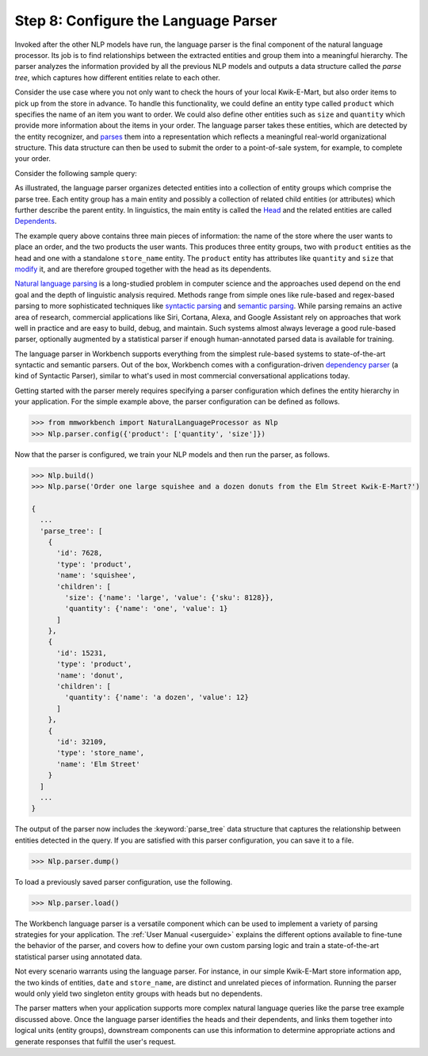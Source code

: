 Step 8: Configure the Language Parser
=====================================

Invoked after the other NLP models have run, the language parser is the final component of the natural language processor. Its job is to find relationships between the extracted entities and group them into a meaningful hierarchy. The parser analyzes the information provided by all the previous NLP models and outputs a data structure called the *parse tree*, which captures how different entities relate to each other.

Consider the use case where you not only want to check the hours of your local Kwik-E-Mart, but also order items to pick up from the store in advance. To handle this functionality, we could define an entity type called ``product`` which specifies the name of an item you want to order. We could also define other entities such as ``size`` and ``quantity`` which provide more information about the items in your order. The language parser takes these entities, which are detected by the entity recognizer, and `parses <https://en.wikipedia.org/wiki/Parsing>`_ them into a representation which reflects a meaningful real-world organizational structure. This data structure can then be used to submit the order to a point-of-sale system, for example, to complete your order.

Consider the following sample query:

.. image:: images/parse_tree2.png
    :width: 600px
    :align: center

As illustrated, the language parser organizes detected entities into a collection of entity groups which comprise the parse tree. Each entity group has a main entity and possibly a collection of related child entities (or attributes) which further describe the parent entity. In linguistics, the main entity is called the `Head <https://en.wikipedia.org/wiki/Head_(linguistics)>`_ and the related entities are called `Dependents <https://en.wikipedia.org/wiki/Dependency_grammar>`_.

The example query above contains three main pieces of information: the name of the store where the user wants to place an order, and the two products the user wants. This produces three entity groups, two with ``product`` entities as the head and one with a standalone ``store_name`` entity. The ``product`` entity has attributes like ``quantity`` and ``size`` that `modify <https://en.wikipedia.org/wiki/Grammatical_modifier>`_ it, and are therefore grouped together with the head as its dependents.

`Natural language parsing <https://en.wikipedia.org/wiki/Natural_language_parsing>`_ is a long-studied problem in computer science and the approaches used depend on the end goal and the depth of linguistic analysis required. Methods range from simple ones like rule-based and regex-based parsing to more sophisticated techniques like `syntactic parsing <http://spark-public.s3.amazonaws.com/nlp/slides/Parsing-Intro.pdf>`_ and `semantic parsing <https://web.stanford.edu/class/cs224u/materials/cs224u-2016-intro-semparse.pdf>`_. While parsing remains an active area of research, commercial applications like Siri, Cortana, Alexa, and Google Assistant rely on approaches that work well in practice and are easy to build, debug, and maintain. Such systems almost always leverage a good rule-based parser, optionally augmented by a statistical parser if enough human-annotated parsed data is available for training.

The language parser in Workbench supports everything from the simplest rule-based systems to state-of-the-art syntactic and semantic parsers. Out of the box, Workbench comes with a configuration-driven `dependency parser <http://spark-public.s3.amazonaws.com/nlp/slides/Parsing-Dependency.pdf>`_ (a kind of Syntactic Parser), similar to what's used in most commercial conversational applications today.

Getting started with the parser merely requires specifying a parser configuration which defines the entity hierarchy in your application. For the simple example above, the parser configuration can be defined as follows.

.. code-block:: python

  >>> from mmworkbench import NaturalLanguageProcessor as Nlp
  >>> Nlp.parser.config({'product': ['quantity', 'size']})

Now that the parser is configured, we train your NLP models and then run the parser, as follows.

.. code-block:: python
  
  >>> Nlp.build()
  >>> Nlp.parse('Order one large squishee and a dozen donuts from the Elm Street Kwik-E-Mart?')

  {
    ...
    'parse_tree': [
      {
        'id': 7628,
        'type': 'product',
        'name': 'squishee',
        'children': [
          'size': {'name': 'large', 'value': {'sku': 8128}},
          'quantity': {'name': 'one', 'value': 1}
        ]
      },
      {
        'id': 15231,
        'type': 'product',
        'name': 'donut',
        'children': [
          'quantity': {'name': 'a dozen', 'value': 12}
        ]
      },
      {
        'id': 32109,
        'type': 'store_name',
        'name': 'Elm Street'
      }
    ]
    ...
  }

The output of the parser now includes the :keyword:`parse_tree` data structure that captures the relationship between entities detected in the query. If you are satisfied with this parser configuration, you can save it to a file.

.. code-block:: python

  >>> Nlp.parser.dump()

To load a previously saved parser configuration, use the following.

.. code-block:: python

  >>> Nlp.parser.load()

The Workbench language parser is a versatile component which can be used to implement a variety of parsing strategies for your application. The :ref:`User Manual <userguide>` explains the different options available to fine-tune the behavior of the parser, and covers how to define your own custom parsing logic and train a state-of-the-art statistical parser using annotated data.

Not every scenario warrants using the language parser. For instance, in our simple Kwik-E-Mart store information app, the two kinds of entities, ``date`` and ``store_name``, are distinct and unrelated pieces of information. Running the parser would only yield two singleton entity groups with heads but no dependents.

The parser matters when your application supports more complex natural language queries like the parse tree example discussed above. Once the language parser identifies the heads and their dependents, and links them together into logical units (entity groups), downstream components can use this information to determine appropriate actions and generate responses that fulfill the user's request.
